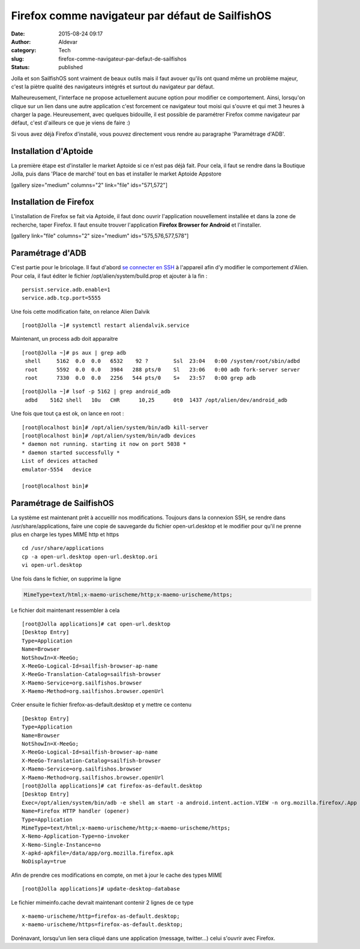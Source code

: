 Firefox comme navigateur par défaut de SailfishOS
#################################################
:date: 2015-08-24 09:17
:author: Aldevar
:category: Tech
:slug: firefox-comme-navigateur-par-defaut-de-sailfishos
:status: published

Jolla et son SailfishOS sont vraiment de beaux outils mais il faut
avouer qu'ils ont quand même un problème majeur, c'est la piètre qualité
des navigateurs intégrés et surtout du navigateur par défaut.

Malheureusement, l'interface ne propose actuellement aucune option pour
modifier ce comportement. Ainsi, lorsqu'on clique sur un lien dans une
autre application c'est forcement ce navigateur tout moisi qui s'ouvre
et qui met 3 heures à charger la page. Heureusement, avec quelques
bidouille, il est possible de paramétrer Firefox comme navigateur par
défaut, c'est d'ailleurs ce que je viens de faire :)

Si vous avez déjà Firefox d'installé, vous pouvez directement vous
rendre au paragraphe 'Paramétrage d'ADB'.

Installation d'Aptoide
----------------------

La première étape est d'installer le market Aptoide si ce n'est pas déjà
fait. Pour cela, il faut se rendre dans la Boutique Jolla, puis dans
'Place de marché' tout en bas et installer le market Aptoide Appstore

[gallery size="medium" columns="2" link="file" ids="571,572"]

Installation de Firefox
-----------------------

L'installation de Firefox se fait via Aptoide, il faut donc ouvrir
l'application nouvellement installée et dans la zone de recherche, taper
Firefox. Il faut ensuite trouver l'application **Firefox Browser for
Android** et l'installer.

[gallery link="file" columns="2" size="medium" ids="575,576,577,578"]

Paramétrage d'ADB
-----------------

C'est partie pour le bricolage. Il faut d'abord `se connecter en
SSH <http://blog.devarieux.net/2015/03/se-connecter-en-ssh-a-son-jolla/>`__
à l'appareil afin d'y modifier le comportement d'Alien. Pour cela, il
faut éditer le fichier /opt/alien/system/build.prop et ajouter à la fin
:

::

    persist.service.adb.enable=1
    service.adb.tcp.port=5555

Une fois cette modification faite, on relance Alien Dalvik

::

    [root@Jolla ~]# systemctl restart aliendalvik.service

Maintenant, un process adb doit apparaitre

::

    [root@Jolla ~]# ps aux | grep adb
     shell     5162  0.0  0.0   6532    92 ?        Ssl  23:04   0:00 /system/root/sbin/adbd
     root      5592  0.0  0.0   3984   288 pts/0    Sl   23:06   0:00 adb fork-server server
     root      7330  0.0  0.0   2256   544 pts/0    S+   23:57   0:00 grep adb

::

    [root@Jolla ~]# lsof -p 5162 | grep android_adb
     adbd    5162 shell   10u   CHR      10,25      0t0  1437 /opt/alien/dev/android_adb

Une fois que tout ça est ok, on lance en root :

::

    [root@localhost bin]# /opt/alien/system/bin/adb kill-server
    [root@localhost bin]# /opt/alien/system/bin/adb devices    
    * daemon not running. starting it now on port 5038 *
    * daemon started successfully *
    List of devices attached 
    emulator-5554   device

    [root@localhost bin]#

Paramétrage de SailfishOS
-------------------------

La système est maintenant prêt à accueillir nos modifications. Toujours
dans la connexion SSH, se rendre dans /usr/share/applications, faire une
copie de sauvegarde du fichier open-url.desktop et le modifier pour
qu'il ne prenne plus en charge les types MIME http et https

::

    cd /usr/share/applications
    cp -a open-url.desktop open-url.desktop.ori
    vi open-url.desktop

Une fois dans le fichier, on supprime la ligne

.. code::

    MimeType=text/html;x-maemo-urischeme/http;x-maemo-urischeme/https;

Le fichier doit maintenant ressembler à cela

::

    [root@Jolla applications]# cat open-url.desktop
    [Desktop Entry]
    Type=Application
    Name=Browser
    NotShowIn=X-MeeGo;
    X-MeeGo-Logical-Id=sailfish-browser-ap-name
    X-MeeGo-Translation-Catalog=sailfish-browser
    X-Maemo-Service=org.sailfishos.browser
    X-Maemo-Method=org.sailfishos.browser.openUrl

Créer ensuite le fichier firefox-as-default.desktop et y mettre ce
contenu

::

    [Desktop Entry]
    Type=Application
    Name=Browser
    NotShowIn=X-MeeGo;
    X-MeeGo-Logical-Id=sailfish-browser-ap-name
    X-MeeGo-Translation-Catalog=sailfish-browser
    X-Maemo-Service=org.sailfishos.browser
    X-Maemo-Method=org.sailfishos.browser.openUrl
    [root@Jolla applications]# cat firefox-as-default.desktop
    [Desktop Entry]
    Exec=/opt/alien/system/bin/adb -e shell am start -a android.intent.action.VIEW -n org.mozilla.firefox/.App -d ' %U'
    Name=Firefox HTTP handler (opener)
    Type=Application
    MimeType=text/html;x-maemo-urischeme/http;x-maemo-urischeme/https;
    X-Nemo-Application-Type=no-invoker
    X-Nemo-Single-Instance=no
    X-apkd-apkfile=/data/app/org.mozilla.firefox.apk
    NoDisplay=true

Afin de prendre ces modifications en compte, on met à jour le cache des
types MIME

::

    [root@Jolla applications]# update-desktop-database

Le fichier mimeinfo.cache devrait maintenant contenir 2 lignes de ce
type

::

    x-maemo-urischeme/http=firefox-as-default.desktop;
    x-maemo-urischeme/https=firefox-as-default.desktop;

Dorénavant, lorsqu'un lien sera cliqué dans une application (message,
twitter...) celui s'ouvrir avec Firefox.

